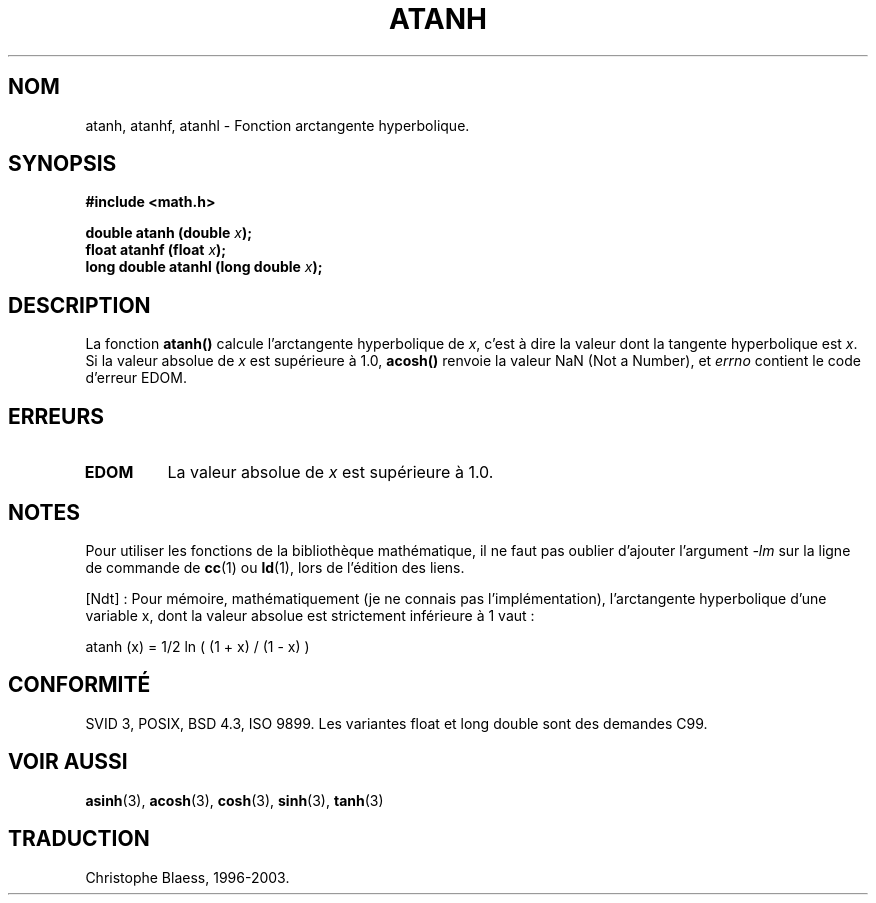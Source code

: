 .\" Copyright 1993 David Metcalfe (david@prism.demon.co.uk)
.\"
.\" Permission is granted to make and distribute verbatim copies of this
.\" manual provided the copyright notice and this permission notice are
.\" preserved on all copies.
.\"
.\" Permission is granted to copy and distribute modified versions of this
.\" manual under the conditions for verbatim copying, provided that the
.\" entire resulting derived work is distributed under the terms of a
.\" permission notice identical to this one
.\"
.\" Since the Linux kernel and libraries are constantly changing, this
.\" manual page may be incorrect or out-of-date.  The author(s) assume no
.\" responsibility for errors or omissions, or for damages resulting from
.\" the use of the information contained herein.  The author(s) may not
.\" have taken the same level of care in the production of this manual,
.\" which is licensed free of charge, as they might when working
.\" professionally.
.\"
.\" Formatted or processed versions of this manual, if unaccompanied by
.\" the source, must acknowledge the copyright and authors of this work.
.\"
.\" References consulted:
.\"     Linux libc source code
.\"     Lewine's _POSIX Programmer's Guide_ (O'Reilly & Associates, 1991)
.\"     386BSD man pages
.\" Modified Sat Jul 24 21:40:31 1993 by Rik Faith (faith@cs.unc.edu)
.\"
.\" Traduction 22/10/1996 par Christophe Blaess (ccb@club-internet.fr)
.\" Màj 21/07/2003 LDP-1.56
.\" Màj 30/07/2003 LDP-1.58
.\" Màj 20/07/2005 LDP-1.64
.\"
.TH ATANH 3 "30 juillet 2003" LDP "Manuel du programmeur Linux"
.SH NOM
atanh, atanhf, atanhl \- Fonction arctangente hyperbolique.
.SH SYNOPSIS
.nf
.B #include <math.h>
.sp
.BI "double atanh (double " x );
.BI "float atanhf (float " x );
.BI "long double atanhl (long double " x );
.fi
.SH DESCRIPTION
La fonction \fBatanh()\fP calcule l'arctangente hyperbolique de
\fIx\fP, c'est à dire la valeur dont la tangente hyperbolique est \fIx\fP.
Si la valeur absolue de \fIx\fP est supérieure à 1.0, \fBacosh()\fP renvoie
la valeur NaN (Not a Number), et \fIerrno\fP contient le code d'erreur EDOM.
.SH "ERREURS"
.TP
.B EDOM
La valeur absolue de \fIx\fP est supérieure à 1.0.
.SH NOTES
Pour utiliser les fonctions de la bibliothèque mathématique, il ne faut
pas oublier d'ajouter l'argument \fI-lm\fP sur la ligne de commande de
\fBcc\fP(1) ou \fBld\fP(1), lors de l'édition des liens.

[Ndt] : Pour mémoire, mathématiquement (je ne connais pas l'implémentation),
l'arctangente hyperbolique d'une variable x, dont la valeur absolue est
strictement inférieure à 1 vaut\ :

atanh (x) = 1/2 ln ( (1 + x) / (1 - x) )

.SH "CONFORMITÉ"
SVID 3, POSIX, BSD 4.3, ISO 9899.
Les variantes float et long double sont des demandes C99.
.SH "VOIR AUSSI"
.BR asinh (3),
.BR acosh (3),
.BR cosh (3),
.BR sinh (3),
.BR tanh (3)

.SH TRADUCTION
Christophe Blaess, 1996-2003.
